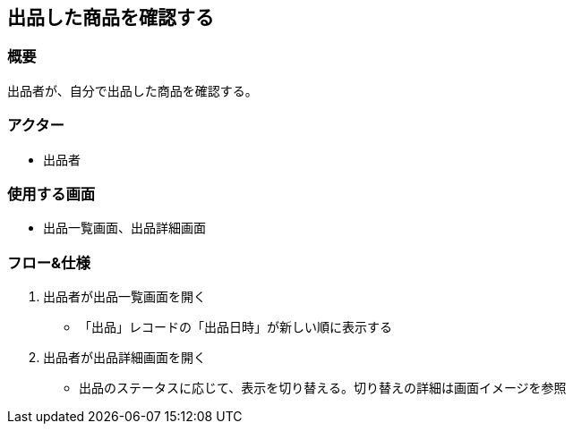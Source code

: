 == 出品した商品を確認する

=== 概要
出品者が、自分で出品した商品を確認する。

=== アクター
* 出品者

=== 使用する画面
* 出品一覧画面、出品詳細画面

=== フロー&仕様
. 出品者が出品一覧画面を開く
+
* 「出品」レコードの「出品日時」が新しい順に表示する

. 出品者が出品詳細画面を開く
+
* 出品のステータスに応じて、表示を切り替える。切り替えの詳細は画面イメージを参照








